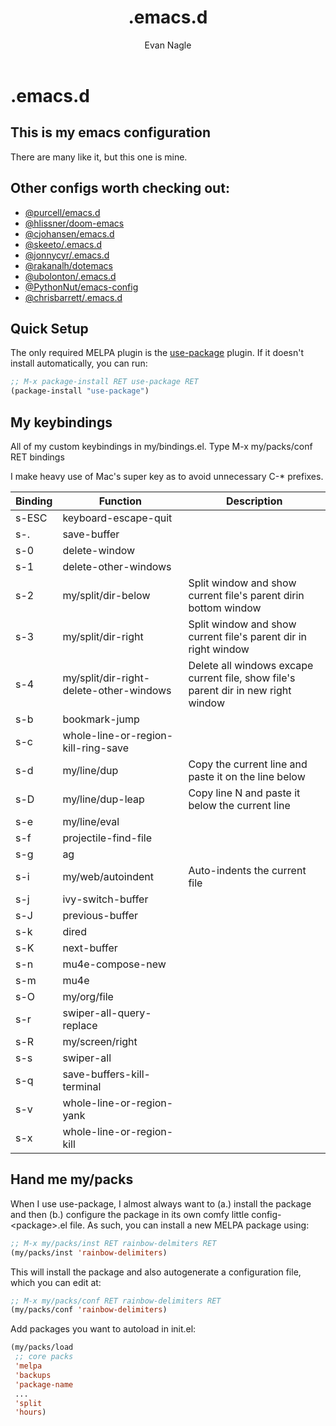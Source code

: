 #+Author: Evan Nagle
#+Email: evan@mantle.co
#+Title: .emacs.d
#+STARTUP: content

* .emacs.d
** This is my emacs configuration

There are many like it, but this one is mine. 

** Other configs worth checking out:
- [[https://github.com/purcell/emacs.d][@purcell/emacs.d]]
- [[https://github.com/hlissner/doom-emacs][@hlissner/doom-emacs]]
- [[https://github.com/cjohansen/.emacs.d][@cjohansen/emacs.d]]
- [[https://github.com/skeeto/.emacs.d][@skeeto/.emacs.d]]
- [[https://github.com/jonnycyr/.emacs.d][@jonnycyr/.emacs.d]]
- [[https://github.com/rakanalh/dotemacs][@rakanalh/dotemacs]]
- [[https://github.com/ubolonton/.emacs.d][@ubolonton/.emacs.d]]
- [[https://github.com/PythonNut/emacs-config][@PythonNut/emacs-config]]
- [[https://github.com/chrisbarrett/.emacs.d][@chrisbarrett/.emacs.d]]  

** Quick Setup

The only required MELPA plugin is the [[https://github.com/jwiegley/use-package][use-package]] plugin. If it doesn't install automatically, you can run:

#+BEGIN_SRC emacs-lisp
;; M-x package-install RET use-package RET
(package-install "use-package")
#+END_SRC

** My keybindings

All of my custom keybindings in my/bindings.el. Type M-x my/packs/conf RET bindings

I make heavy use of Mac's super key as to avoid unnecessary C-* prefixes.

|---------+-----------------------------------------+------------------------------------------------------------------------------------|
| Binding | Function                                | Description                                                                        |
|---------+-----------------------------------------+------------------------------------------------------------------------------------|
| s-ESC   | keyboard-escape-quit                    |                                                                                    |
| s-.     | save-buffer                             |                                                                                    |
| s-0     | delete-window                           |                                                                                    |
| s-1     | delete-other-windows                    |                                                                                    |
| s-2     | my/split/dir-below                      | Split window and show current file's parent dirin bottom window                    |
| s-3     | my/split/dir-right                      | Split window and show current file's parent dir in right window                    |
| s-4     | my/split/dir-right-delete-other-windows | Delete all windows excape current file, show file's parent dir in new right window |
| s-b     | bookmark-jump                           |                                                                                    |
| s-c     | whole-line-or-region-kill-ring-save     |                                                                                    |
| s-d     | my/line/dup                             | Copy the current line and paste it on the line below                               |
| s-D     | my/line/dup-leap                        | Copy line N and paste it below the current line                                    |
| s-e     | my/line/eval                            |                                                                                    |
| s-f     | projectile-find-file                    |                                                                                    |
| s-g     | ag                                      |                                                                                    |
| s-i     | my/web/autoindent                       | Auto-indents the current file                                                      |
| s-j     | ivy-switch-buffer                       |                                                                                    |
| s-J     | previous-buffer                         |                                                                                    |
| s-k     | dired                                   |                                                                                    |
| s-K     | next-buffer                             |                                                                                    |
| s-n     | mu4e-compose-new                        |                                                                                    |
| s-m     | mu4e                                    |                                                                                    |
| s-O     | my/org/file                             |                                                                                    |
| s-r     | swiper-all-query-replace                |                                                                                    |
| s-R     | my/screen/right                         |                                                                                    |
| s-s     | swiper-all                              |                                                                                    |
| s-q     | save-buffers-kill-terminal              |                                                                                    |
| s-v     | whole-line-or-region-yank               |                                                                                    |
| s-x     | whole-line-or-region-kill               |                                                                                    |
|---------+-----------------------------------------+------------------------------------------------------------------------------------|

** Hand me my/packs

When I use use-package, I almost always want to (a.) install the package and then (b.) configure the package in its own comfy little config-<package>.el file. As such, you can install a new MELPA package using:

#+BEGIN_SRC emacs-lisp
;; M-x my/packs/inst RET rainbow-delmiters RET
(my/packs/inst 'rainbow-delimiters)
#+END_SRC

This will install the package and also autogenerate a configuration file, which you can edit at:

#+BEGIN_SRC emacs-lisp
;; M-x my/packs/conf RET rainbow-delimiters RET
(my/packs/conf 'rainbow-delimiters)
#+END_SRC

Add packages you want to autoload in init.el:

#+BEGIN_SRC emacs-lisp
(my/packs/load
 ;; core packs
 'melpa
 'backups
 'package-name
 ...
 'split
 'hours)
#+END_SRC

